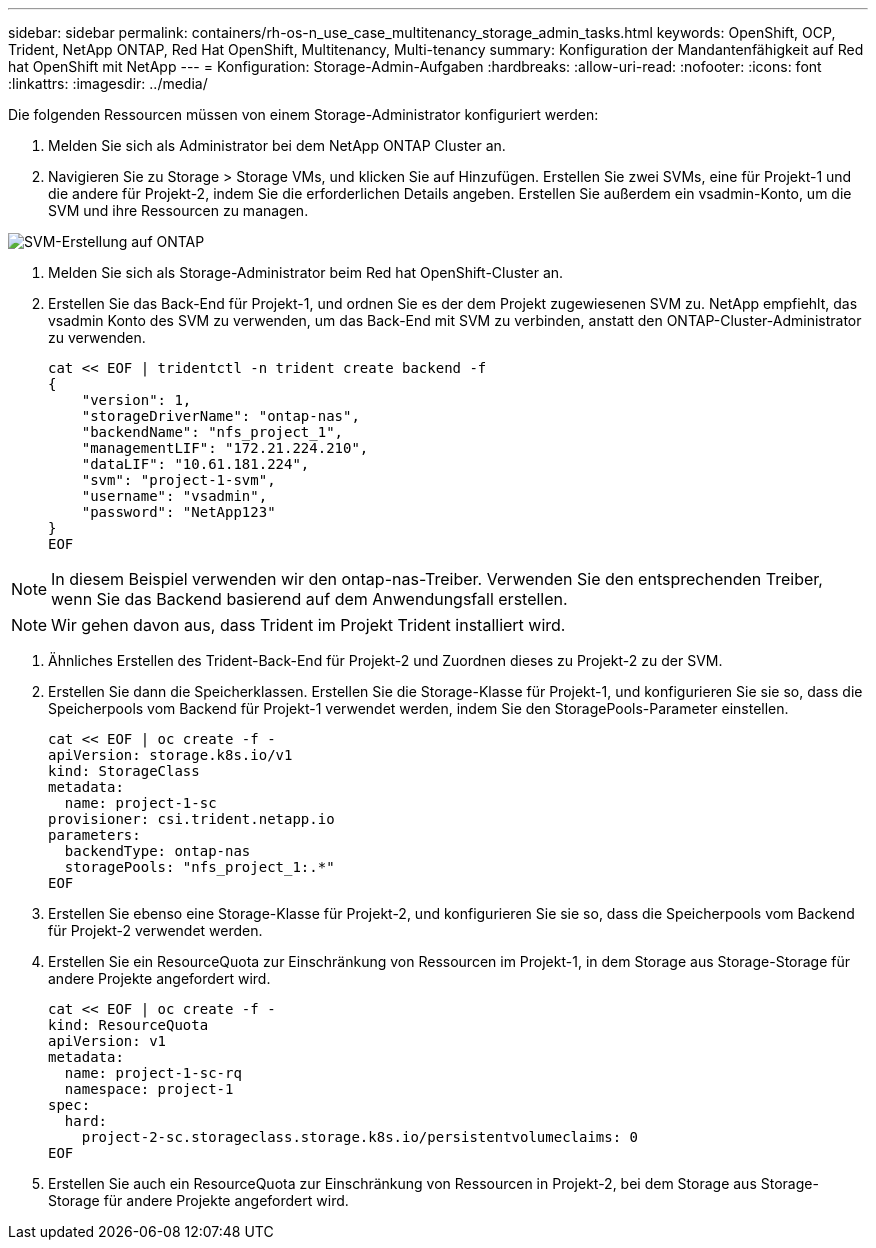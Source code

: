 ---
sidebar: sidebar 
permalink: containers/rh-os-n_use_case_multitenancy_storage_admin_tasks.html 
keywords: OpenShift, OCP, Trident, NetApp ONTAP, Red Hat OpenShift, Multitenancy, Multi-tenancy 
summary: Konfiguration der Mandantenfähigkeit auf Red hat OpenShift mit NetApp 
---
= Konfiguration: Storage-Admin-Aufgaben
:hardbreaks:
:allow-uri-read: 
:nofooter: 
:icons: font
:linkattrs: 
:imagesdir: ../media/


[role="lead"]
Die folgenden Ressourcen müssen von einem Storage-Administrator konfiguriert werden:

. Melden Sie sich als Administrator bei dem NetApp ONTAP Cluster an.
. Navigieren Sie zu Storage > Storage VMs, und klicken Sie auf Hinzufügen. Erstellen Sie zwei SVMs, eine für Projekt-1 und die andere für Projekt-2, indem Sie die erforderlichen Details angeben. Erstellen Sie außerdem ein vsadmin-Konto, um die SVM und ihre Ressourcen zu managen.


image:redhat_openshift_image41.png["SVM-Erstellung auf ONTAP"]

. Melden Sie sich als Storage-Administrator beim Red hat OpenShift-Cluster an.
. Erstellen Sie das Back-End für Projekt-1, und ordnen Sie es der dem Projekt zugewiesenen SVM zu. NetApp empfiehlt, das vsadmin Konto des SVM zu verwenden, um das Back-End mit SVM zu verbinden, anstatt den ONTAP-Cluster-Administrator zu verwenden.
+
[source, console]
----
cat << EOF | tridentctl -n trident create backend -f
{
    "version": 1,
    "storageDriverName": "ontap-nas",
    "backendName": "nfs_project_1",
    "managementLIF": "172.21.224.210",
    "dataLIF": "10.61.181.224",
    "svm": "project-1-svm",
    "username": "vsadmin",
    "password": "NetApp123"
}
EOF
----



NOTE: In diesem Beispiel verwenden wir den ontap-nas-Treiber. Verwenden Sie den entsprechenden Treiber, wenn Sie das Backend basierend auf dem Anwendungsfall erstellen.


NOTE: Wir gehen davon aus, dass Trident im Projekt Trident installiert wird.

. Ähnliches Erstellen des Trident-Back-End für Projekt-2 und Zuordnen dieses zu Projekt-2 zu der SVM.
. Erstellen Sie dann die Speicherklassen. Erstellen Sie die Storage-Klasse für Projekt-1, und konfigurieren Sie sie so, dass die Speicherpools vom Backend für Projekt-1 verwendet werden, indem Sie den StoragePools-Parameter einstellen.
+
[source, console]
----
cat << EOF | oc create -f -
apiVersion: storage.k8s.io/v1
kind: StorageClass
metadata:
  name: project-1-sc
provisioner: csi.trident.netapp.io
parameters:
  backendType: ontap-nas
  storagePools: "nfs_project_1:.*"
EOF
----
. Erstellen Sie ebenso eine Storage-Klasse für Projekt-2, und konfigurieren Sie sie so, dass die Speicherpools vom Backend für Projekt-2 verwendet werden.
. Erstellen Sie ein ResourceQuota zur Einschränkung von Ressourcen im Projekt-1, in dem Storage aus Storage-Storage für andere Projekte angefordert wird.
+
[source, console]
----
cat << EOF | oc create -f -
kind: ResourceQuota
apiVersion: v1
metadata:
  name: project-1-sc-rq
  namespace: project-1
spec:
  hard:
    project-2-sc.storageclass.storage.k8s.io/persistentvolumeclaims: 0
EOF
----
. Erstellen Sie auch ein ResourceQuota zur Einschränkung von Ressourcen in Projekt-2, bei dem Storage aus Storage-Storage für andere Projekte angefordert wird.

